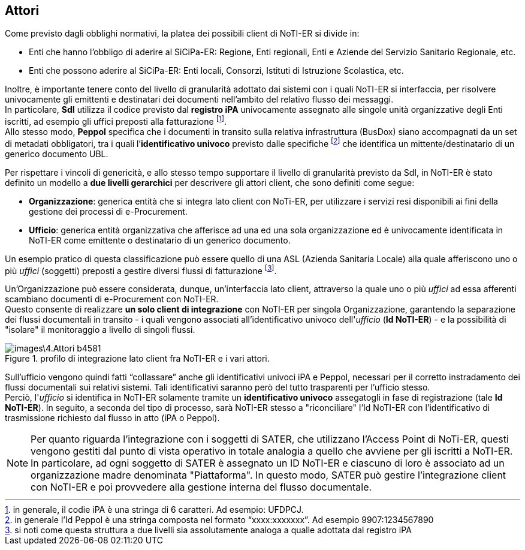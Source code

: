 == Attori
(((4. Attori)))


Come previsto dagli obblighi normativi, la platea dei possibili client di NoTI-ER
si divide in:

* Enti che hanno l'obbligo di aderire al SiCiPa-ER: Regione, Enti regionali, Enti e Aziende
del Servizio Sanitario Regionale, etc.
* Enti che possono aderire al SiCiPa-ER: Enti locali, Consorzi, Istituti di Istruzione Scolastica, etc.

Inoltre, è importante tenere conto del livello di granularità adottato dai sistemi con i quali NoTI-ER si interfaccia, per risolvere univocamente
gli emittenti e destinatari dei documenti nell’ambito del relativo flusso dei messaggi. +
In particolare, *SdI* utilizza il codice previsto dal *registro iPA* univocamente assegnato alle singole
unità organizzative degli Enti iscritti, ad esempio gli uffici preposti alla fatturazione footnote:[in generale, il codie iPA è una stringa di 6 caratteri. Ad esempio: UFDPCJ.]. +
Allo stesso modo, *Peppol* specifica che i documenti in transito sulla relativa infrastruttura (BusDox) siano
accompagnati da un set di metadati obbligatori, tra i quali l’*identificativo univoco* previsto dalle
specifiche footnote:[in generale l’Id Peppol è una stringa composta nel formato “xxxx:xxxxxxx”. Ad esempio 9907:1234567890] che identifica un mittente/destinatario di un generico documento UBL.

Per rispettare i vincoli di genericità, e allo stesso tempo supportare il livello di granularità previsto
da SdI, in NoTI-ER è stato definito un modello a *due livelli gerarchici* per descrivere gli attori client,
che sono definiti come segue:

* *Organizzazione*: generica entità che si integra lato client con NoTi-ER, per utilizzare
i servizi resi disponibili ai fini della gestione dei processi di e-Procurement.
* *Ufficio*: generica entità organizzativa che afferisce ad una ed una sola organizzazione ed è
univocamente identificata in NoTI-ER come emittente o destinatario di un generico documento.

Un esempio pratico di questa classificazione può essere quello di una ASL (Azienda Sanitaria Locale)
alla quale afferiscono uno o più _uffici_ (soggetti) preposti a gestire diversi flussi di fatturazione footnote:[si noti come questa struttura a due livelli sia assolutamente analoga a qualle adottata dal registro iPA].

Un'Organizzazione può essere considerata, dunque, un'interfaccia lato client, attraverso la quale
uno o più _uffici_ ad essa afferenti scambiano documenti di e-Procurement con NoTI-ER. +
Questo consente di realizzare *un solo client di integrazione* con NoTI-ER per singola Organizzazione,
garantendo la separazione dei flussi documentali in transito - i quali vengono associati all'identificativo
univoco dell'_ufficio_ (*Id NoTI-ER*) - e la possibilità di "isolare" il monitoraggio a livello di singoli flussi.

.profilo di integrazione lato client fra NoTI-ER e i vari attori.
image::images\4.Attori-b4581.png[align=center]

Sull’ufficio vengono quindi fatti “collassare” anche gli identificativi univoci iPA e Peppol, necessari
per il corretto instradamento dei flussi documentali sui relativi sistemi. Tali identificativi saranno
però del tutto trasparenti per l’ufficio stesso. +
Perciò, l'_ufficio_ si identifica in NoTI-ER solamente tramite un *identificativo univoco* assegatogli in fase di registrazione (tale *Id NoTI-ER*).
In seguito, a seconda del tipo di processo, sarà NoTI-ER stesso a "riconciliare" l'Id NoTI-ER con l'identificativo
di trasmissione richiesto dal flusso in atto (iPA o Peppol).

[NOTE]
====
Per quanto riguarda l'integrazione con i soggetti di SATER, che utilizzano l'Access Point di NoTi-ER, questi vengono gestiti dal punto di vista operativo in totale analogia a quello che avviene per gli iscritti a NoTI-ER. +
In particolare, ad ogni soggetto di SATER è assegnato un ID NoTI-ER e ciascuno di loro è associato ad un organizzazione madre denominata "Piattaforma". In questo modo, SATER può gestire l'integrazione client con NoTI-ER e poi provvedere alla gestione interna del flusso documentale.
====
